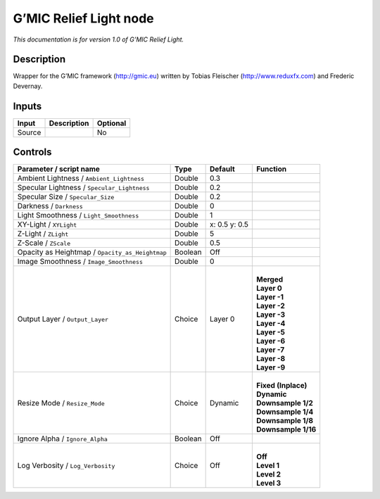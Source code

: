 .. _eu.gmic.ReliefLight:

G’MIC Relief Light node
=======================

*This documentation is for version 1.0 of G’MIC Relief Light.*

Description
-----------

Wrapper for the G’MIC framework (http://gmic.eu) written by Tobias Fleischer (http://www.reduxfx.com) and Frederic Devernay.

Inputs
------

+--------+-------------+----------+
| Input  | Description | Optional |
+========+=============+==========+
| Source |             | No       |
+--------+-------------+----------+

Controls
--------

.. tabularcolumns:: |>{\raggedright}p{0.2\columnwidth}|>{\raggedright}p{0.06\columnwidth}|>{\raggedright}p{0.07\columnwidth}|p{0.63\columnwidth}|

.. cssclass:: longtable

+-------------------------------------------------+---------+---------------+-----------------------+
| Parameter / script name                         | Type    | Default       | Function              |
+=================================================+=========+===============+=======================+
| Ambient Lightness / ``Ambient_Lightness``       | Double  | 0.3           |                       |
+-------------------------------------------------+---------+---------------+-----------------------+
| Specular Lightness / ``Specular_Lightness``     | Double  | 0.2           |                       |
+-------------------------------------------------+---------+---------------+-----------------------+
| Specular Size / ``Specular_Size``               | Double  | 0.2           |                       |
+-------------------------------------------------+---------+---------------+-----------------------+
| Darkness / ``Darkness``                         | Double  | 0             |                       |
+-------------------------------------------------+---------+---------------+-----------------------+
| Light Smoothness / ``Light_Smoothness``         | Double  | 1             |                       |
+-------------------------------------------------+---------+---------------+-----------------------+
| XY-Light / ``XYLight``                          | Double  | x: 0.5 y: 0.5 |                       |
+-------------------------------------------------+---------+---------------+-----------------------+
| Z-Light / ``ZLight``                            | Double  | 5             |                       |
+-------------------------------------------------+---------+---------------+-----------------------+
| Z-Scale / ``ZScale``                            | Double  | 0.5           |                       |
+-------------------------------------------------+---------+---------------+-----------------------+
| Opacity as Heightmap / ``Opacity_as_Heightmap`` | Boolean | Off           |                       |
+-------------------------------------------------+---------+---------------+-----------------------+
| Image Smoothness / ``Image_Smoothness``         | Double  | 0             |                       |
+-------------------------------------------------+---------+---------------+-----------------------+
| Output Layer / ``Output_Layer``                 | Choice  | Layer 0       | |                     |
|                                                 |         |               | | **Merged**          |
|                                                 |         |               | | **Layer 0**         |
|                                                 |         |               | | **Layer -1**        |
|                                                 |         |               | | **Layer -2**        |
|                                                 |         |               | | **Layer -3**        |
|                                                 |         |               | | **Layer -4**        |
|                                                 |         |               | | **Layer -5**        |
|                                                 |         |               | | **Layer -6**        |
|                                                 |         |               | | **Layer -7**        |
|                                                 |         |               | | **Layer -8**        |
|                                                 |         |               | | **Layer -9**        |
+-------------------------------------------------+---------+---------------+-----------------------+
| Resize Mode / ``Resize_Mode``                   | Choice  | Dynamic       | |                     |
|                                                 |         |               | | **Fixed (Inplace)** |
|                                                 |         |               | | **Dynamic**         |
|                                                 |         |               | | **Downsample 1/2**  |
|                                                 |         |               | | **Downsample 1/4**  |
|                                                 |         |               | | **Downsample 1/8**  |
|                                                 |         |               | | **Downsample 1/16** |
+-------------------------------------------------+---------+---------------+-----------------------+
| Ignore Alpha / ``Ignore_Alpha``                 | Boolean | Off           |                       |
+-------------------------------------------------+---------+---------------+-----------------------+
| Log Verbosity / ``Log_Verbosity``               | Choice  | Off           | |                     |
|                                                 |         |               | | **Off**             |
|                                                 |         |               | | **Level 1**         |
|                                                 |         |               | | **Level 2**         |
|                                                 |         |               | | **Level 3**         |
+-------------------------------------------------+---------+---------------+-----------------------+
